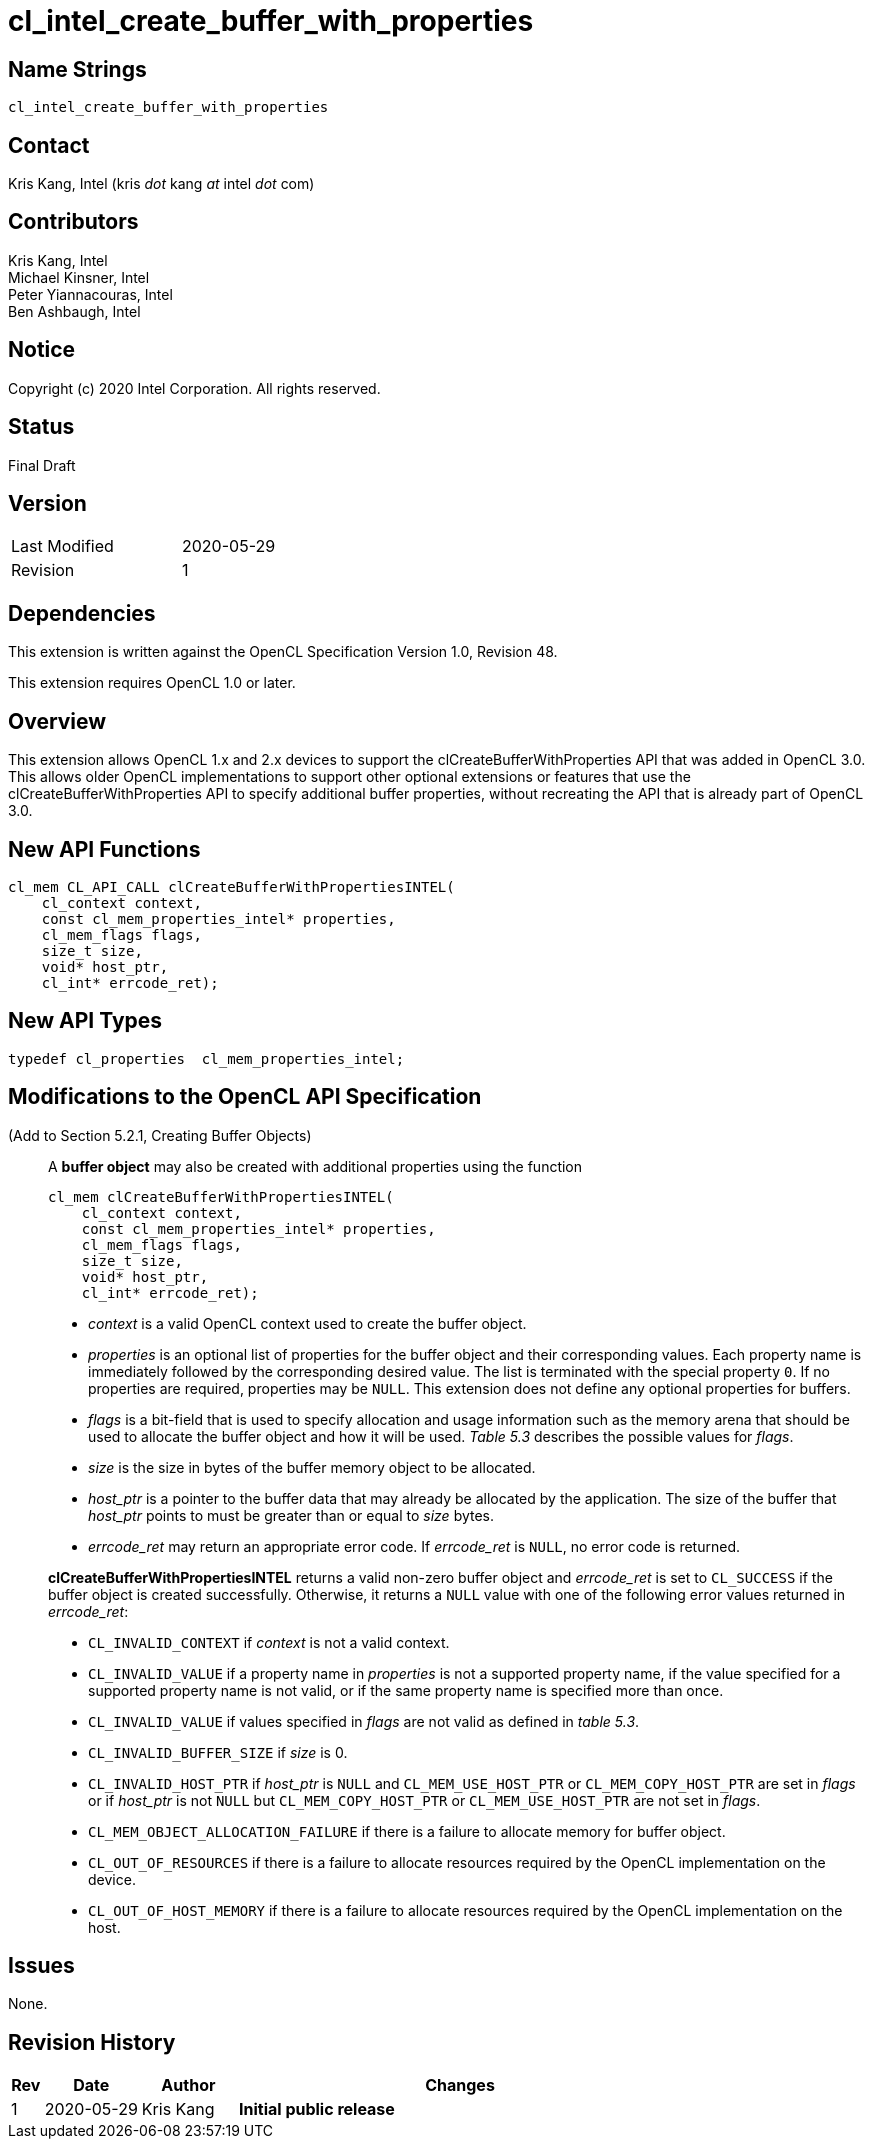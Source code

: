 cl_intel_create_buffer_with_properties
======================================

// This section needs to be after the document title.
:doctype: book
:toc2:
:toc: left
:encoding: utf-8
:lang: en

:blank: pass:[ +]

// Set the default source code type in this document to C++,
// for syntax highlighting purposes.  This is needed because
// docbook uses c++ and html5 uses cpp.
:language: {basebackend@docbook:c++:cpp}

== Name Strings

+cl_intel_create_buffer_with_properties+

== Contact

Kris Kang, Intel (kris 'dot' kang 'at' intel 'dot' com)

== Contributors

Kris Kang, Intel +
Michael Kinsner, Intel +
Peter Yiannacouras, Intel +
Ben Ashbaugh, Intel

== Notice

Copyright (c) 2020 Intel Corporation. All rights reserved.

== Status

Final Draft

== Version

[width="40%",cols="25,25"]
|========================================
| Last Modified | 2020-05-29
| Revision      | 1
|========================================

== Dependencies

This extension is written against the OpenCL Specification Version 1.0, Revision 48.

This extension requires OpenCL 1.0 or later.

== Overview

This extension allows OpenCL 1.x and 2.x devices to support the clCreateBufferWithProperties API that was added in OpenCL 3.0. This allows older OpenCL implementations to support other optional extensions or features that use the clCreateBufferWithProperties API to specify additional buffer properties, without recreating the API that is already part of OpenCL 3.0.

== New API Functions

[source]
----
cl_mem CL_API_CALL clCreateBufferWithPropertiesINTEL(
    cl_context context,
    const cl_mem_properties_intel* properties,
    cl_mem_flags flags,
    size_t size,
    void* host_ptr,
    cl_int* errcode_ret);
----

== New API Types

[source]
----
typedef cl_properties  cl_mem_properties_intel;
----

== Modifications to the OpenCL API Specification

(Add to Section 5.2.1, Creating Buffer Objects) ::
+
--
A *buffer object* may also be created with additional properties using the function
----
cl_mem clCreateBufferWithPropertiesINTEL(
    cl_context context,
    const cl_mem_properties_intel* properties,
    cl_mem_flags flags,
    size_t size,
    void* host_ptr,
    cl_int* errcode_ret);
----

  * _context_ is a valid OpenCL context used to create the buffer object.
  * _properties_ is an optional list of properties for the buffer object and their corresponding values.
    Each property name is immediately followed by the corresponding desired value.
    The list is terminated with the special property `0`.
    If no properties are required, properties may be `NULL`.
    This extension does not define any optional properties for buffers.
  * _flags_ is a bit-field that is used to specify allocation and usage
    information such as the memory arena that should be used to allocate the
    buffer object and how it will be used. _Table 5.3_ describes the possible values for _flags_.
  * _size_ is the size in bytes of the buffer memory object to be allocated.
  * _host_ptr_ is a pointer to the buffer data that may already be allocated by the application.
    The size of the buffer that _host_ptr_ points to must be greater than or equal to _size_ bytes.
  * _errcode_ret_ may return an appropriate error code.
    If _errcode_ret_ is `NULL`, no error code is returned.

*clCreateBufferWithPropertiesINTEL* returns a valid non-zero buffer object and _errcode_ret_ is
set to `CL_SUCCESS` if the buffer object is created successfully.
Otherwise, it returns a `NULL` value with one of the following error values
returned in _errcode_ret_:

  * `CL_INVALID_CONTEXT` if _context_ is not a valid context.
  * `CL_INVALID_VALUE` if a property name in _properties_ is not a
    supported property name, if the value specified for a supported property
    name is not valid, or if the same property name is specified more than
    once.
  * `CL_INVALID_VALUE` if values specified in _flags_ are not valid as defined
    in _table 5.3_.
  * `CL_INVALID_BUFFER_SIZE` if _size_ is 0.
  * `CL_INVALID_HOST_PTR` if _host_ptr_ is `NULL` and `CL_MEM_USE_HOST_PTR` or
    `CL_MEM_COPY_HOST_PTR` are set in _flags_ or if _host_ptr_ is not `NULL`
    but `CL_MEM_COPY_HOST_PTR` or `CL_MEM_USE_HOST_PTR` are not set in _flags_.
  * `CL_MEM_OBJECT_ALLOCATION_FAILURE` if there is a failure to allocate
    memory for buffer object.
  * `CL_OUT_OF_RESOURCES` if there is a failure to allocate resources required
    by the OpenCL implementation on the device.
  * `CL_OUT_OF_HOST_MEMORY` if there is a failure to allocate resources
    required by the OpenCL implementation on the host.

--

== Issues

None.

== Revision History

[cols="5,15,15,70"]
[grid="rows"]
[options="header"]
|========================================
|Rev|Date|Author|Changes
|1|2020-05-29|Kris Kang|*Initial public release*
|========================================

